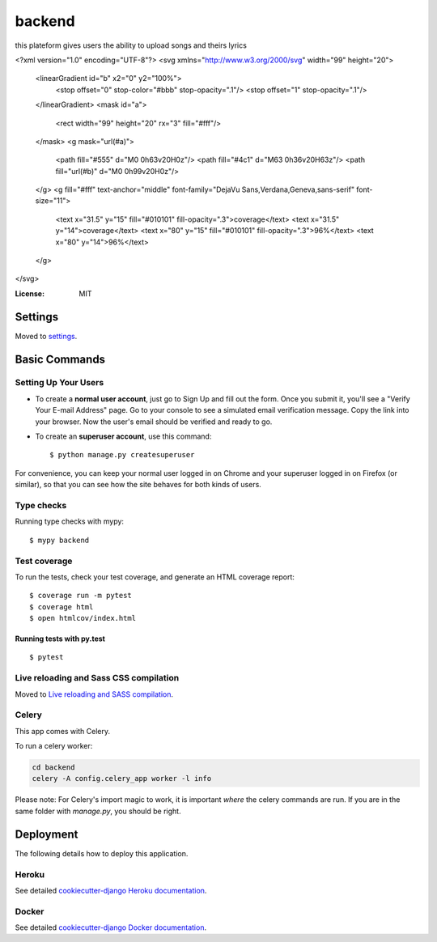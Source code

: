 backend
===========================

this plateform gives users the ability to upload songs and theirs lyrics

.. image:: https://img.shields.io/badge/built%20with-Cookiecutter%20Django-ff69b4.svg
     :target: https://github.com/pydanny/cookiecutter-django/
     :alt: Built with Cookiecutter Django
.. image:: https://img.shields.io/badge/code%20style-black-000000.svg
     :target: https://github.com/ambv/black
     :alt: Black code style
<?xml version="1.0" encoding="UTF-8"?>
<svg xmlns="http://www.w3.org/2000/svg" width="99" height="20">
    <linearGradient id="b" x2="0" y2="100%">
        <stop offset="0" stop-color="#bbb" stop-opacity=".1"/>
        <stop offset="1" stop-opacity=".1"/>
    </linearGradient>
    <mask id="a">
        <rect width="99" height="20" rx="3" fill="#fff"/>
    </mask>
    <g mask="url(#a)">
        <path fill="#555" d="M0 0h63v20H0z"/>
        <path fill="#4c1" d="M63 0h36v20H63z"/>
        <path fill="url(#b)" d="M0 0h99v20H0z"/>
    </g>
    <g fill="#fff" text-anchor="middle" font-family="DejaVu Sans,Verdana,Geneva,sans-serif" font-size="11">
        <text x="31.5" y="15" fill="#010101" fill-opacity=".3">coverage</text>
        <text x="31.5" y="14">coverage</text>
        <text x="80" y="15" fill="#010101" fill-opacity=".3">96%</text>
        <text x="80" y="14">96%</text>
    </g>
</svg>


:License: MIT


Settings
--------

Moved to settings_.

.. _settings: http://cookiecutter-django.readthedocs.io/en/latest/settings.html

Basic Commands
--------------

Setting Up Your Users
^^^^^^^^^^^^^^^^^^^^^

* To create a **normal user account**, just go to Sign Up and fill out the form. Once you submit it, you'll see a "Verify Your E-mail Address" page. Go to your console to see a simulated email verification message. Copy the link into your browser. Now the user's email should be verified and ready to go.

* To create an **superuser account**, use this command::

    $ python manage.py createsuperuser

For convenience, you can keep your normal user logged in on Chrome and your superuser logged in on Firefox (or similar), so that you can see how the site behaves for both kinds of users.

Type checks
^^^^^^^^^^^

Running type checks with mypy:

::

  $ mypy backend

Test coverage
^^^^^^^^^^^^^

To run the tests, check your test coverage, and generate an HTML coverage report::

    $ coverage run -m pytest
    $ coverage html
    $ open htmlcov/index.html

Running tests with py.test
~~~~~~~~~~~~~~~~~~~~~~~~~~

::

  $ pytest

Live reloading and Sass CSS compilation
^^^^^^^^^^^^^^^^^^^^^^^^^^^^^^^^^^^^^^^

Moved to `Live reloading and SASS compilation`_.

.. _`Live reloading and SASS compilation`: http://cookiecutter-django.readthedocs.io/en/latest/live-reloading-and-sass-compilation.html



Celery
^^^^^^

This app comes with Celery.

To run a celery worker:

.. code-block:: bash

    cd backend
    celery -A config.celery_app worker -l info

Please note: For Celery's import magic to work, it is important *where* the celery commands are run. If you are in the same folder with *manage.py*, you should be right.





Deployment
----------

The following details how to deploy this application.


Heroku
^^^^^^

See detailed `cookiecutter-django Heroku documentation`_.

.. _`cookiecutter-django Heroku documentation`: http://cookiecutter-django.readthedocs.io/en/latest/deployment-on-heroku.html



Docker
^^^^^^

See detailed `cookiecutter-django Docker documentation`_.

.. _`cookiecutter-django Docker documentation`: http://cookiecutter-django.readthedocs.io/en/latest/deployment-with-docker.html



